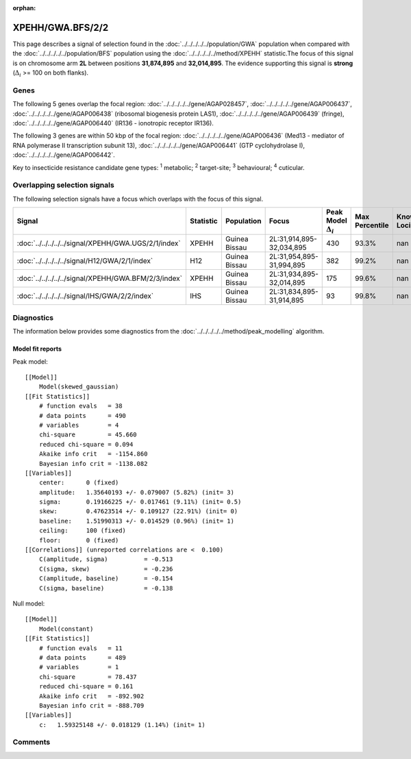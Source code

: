 :orphan:




XPEHH/GWA.BFS/2/2
=================

This page describes a signal of selection found in the
:doc:`../../../../../population/GWA` population
when compared with the :doc:`../../../../../population/BFS` population
using the :doc:`../../../../../method/XPEHH` statistic.The focus of this signal is on chromosome arm
**2L** between positions **31,874,895** and
**32,014,895**.
The evidence supporting this signal is
**strong** (:math:`\Delta_{i}` >= 100 on both flanks).





.. raw:: html
    :file: peak_location.html

.. raw:: html

    <div class='bokeh-figure figure'><p class='caption'>
    <strong>Signal location</strong>. Blue markers show the values of the selection statistic.
    The dashed black line shows the fitted peak model. The shaded red area shows the focus of the
    selection signal. The shaded blue area shows the genomic region in linkage with the
    selection event. Use the mouse wheel or the controls at the top right of the plot to zoom
    in, and hover over genes to see gene names and descriptions.
    </p></div>

Genes
-----


The following 5 genes overlap the focal region: :doc:`../../../../../gene/AGAP028457`,  :doc:`../../../../../gene/AGAP006437`,  :doc:`../../../../../gene/AGAP006438` (ribosomal biogenesis protein LAS1),  :doc:`../../../../../gene/AGAP006439` (fringe),  :doc:`../../../../../gene/AGAP006440` (IR136 - ionotropic receptor IR136).



The following 3 genes are within 50 kbp of the focal
region: :doc:`../../../../../gene/AGAP006436` (Med13 - mediator of RNA polymerase II transcription subunit 13),  :doc:`../../../../../gene/AGAP006441` (GTP cyclohydrolase I),  :doc:`../../../../../gene/AGAP006442`.


Key to insecticide resistance candidate gene types: :sup:`1` metabolic;
:sup:`2` target-site; :sup:`3` behavioural; :sup:`4` cuticular.

Overlapping selection signals
-----------------------------

The following selection signals have a focus which overlaps with the
focus of this signal.

.. cssclass:: table-hover
.. list-table::
    :widths: auto
    :header-rows: 1

    * - Signal
      - Statistic
      - Population
      - Focus
      - Peak Model :math:`\Delta_{i}`
      - Max Percentile
      - Known Loci
    * - :doc:`../../../../../signal/XPEHH/GWA.UGS/2/1/index`
      - XPEHH
      - Guinea Bissau
      - 2L:31,914,895-32,034,895
      - 430
      - 93.3%
      - nan
    * - :doc:`../../../../../signal/H12/GWA/2/1/index`
      - H12
      - Guinea Bissau
      - 2L:31,954,895-31,994,895
      - 382
      - 99.2%
      - nan
    * - :doc:`../../../../../signal/XPEHH/GWA.BFM/2/3/index`
      - XPEHH
      - Guinea Bissau
      - 2L:31,934,895-32,014,895
      - 175
      - 99.6%
      - nan
    * - :doc:`../../../../../signal/IHS/GWA/2/2/index`
      - IHS
      - Guinea Bissau
      - 2L:31,834,895-31,914,895
      - 93
      - 99.8%
      - nan
    




Diagnostics
-----------

The information below provides some diagnostics from the
:doc:`../../../../../method/peak_modelling` algorithm.

.. raw:: html

    <div class="figure">
    <img src="../../../../../_static/data/signal/XPEHH/GWA.BFS/2/2/peak_finding.png"/>
    <p class="caption"><strong>Selection signal in context</strong>. @@TODO</p>
    </div>

.. raw:: html

    <div class="figure">
    <img src="../../../../../_static/data/signal/XPEHH/GWA.BFS/2/2/peak_targetting.png"/>
    <p class="caption"><strong>Peak targetting</strong>. @@TODO</p>
    </div>

.. raw:: html

    <div class="figure">
    <img src="../../../../../_static/data/signal/XPEHH/GWA.BFS/2/2/peak_fit.png"/>
    <p class="caption"><strong>Peak fitting diagnostics</strong>. @@TODO</p>
    </div>

Model fit reports
~~~~~~~~~~~~~~~~~

Peak model::

    [[Model]]
        Model(skewed_gaussian)
    [[Fit Statistics]]
        # function evals   = 38
        # data points      = 490
        # variables        = 4
        chi-square         = 45.660
        reduced chi-square = 0.094
        Akaike info crit   = -1154.860
        Bayesian info crit = -1138.082
    [[Variables]]
        center:      0 (fixed)
        amplitude:   1.35640193 +/- 0.079007 (5.82%) (init= 3)
        sigma:       0.19166225 +/- 0.017461 (9.11%) (init= 0.5)
        skew:        0.47623514 +/- 0.109127 (22.91%) (init= 0)
        baseline:    1.51990313 +/- 0.014529 (0.96%) (init= 1)
        ceiling:     100 (fixed)
        floor:       0 (fixed)
    [[Correlations]] (unreported correlations are <  0.100)
        C(amplitude, sigma)          = -0.513 
        C(sigma, skew)               = -0.236 
        C(amplitude, baseline)       = -0.154 
        C(sigma, baseline)           = -0.138 


Null model::

    [[Model]]
        Model(constant)
    [[Fit Statistics]]
        # function evals   = 11
        # data points      = 489
        # variables        = 1
        chi-square         = 78.437
        reduced chi-square = 0.161
        Akaike info crit   = -892.902
        Bayesian info crit = -888.709
    [[Variables]]
        c:   1.59325148 +/- 0.018129 (1.14%) (init= 1)



Comments
--------


.. raw:: html

    <div id="disqus_thread"></div>
    <script>
    
    (function() { // DON'T EDIT BELOW THIS LINE
    var d = document, s = d.createElement('script');
    s.src = 'https://agam-selection-atlas.disqus.com/embed.js';
    s.setAttribute('data-timestamp', +new Date());
    (d.head || d.body).appendChild(s);
    })();
    </script>
    <noscript>Please enable JavaScript to view the <a href="https://disqus.com/?ref_noscript">comments.</a></noscript>


